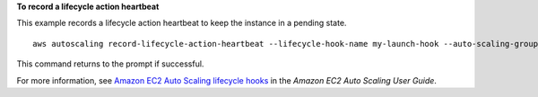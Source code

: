 **To record a lifecycle action heartbeat**

This example records a lifecycle action heartbeat to keep the instance in a pending state. ::

    aws autoscaling record-lifecycle-action-heartbeat --lifecycle-hook-name my-launch-hook --auto-scaling-group-name my-asg --lifecycle-action-token bcd2f1b8-9a78-44d3-8a7a-4dd07d7cf635

This command returns to the prompt if successful.

For more information, see `Amazon EC2 Auto Scaling lifecycle hooks`_ in the *Amazon EC2 Auto Scaling User Guide*.

.. _`Amazon EC2 Auto Scaling lifecycle hooks`: https://docs.aws.amazon.com/autoscaling/ec2/userguide/lifecycle-hooks.html

